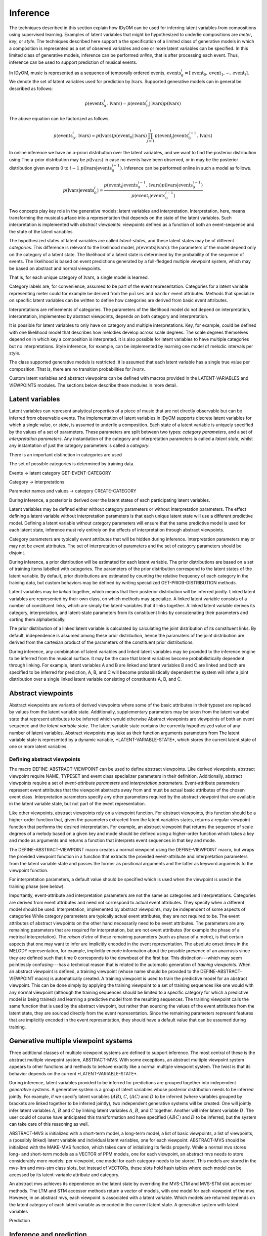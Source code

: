 Inference
=========

The techniques described in this section explain how IDyOM can be used for inferring latent variables from compositions using supervised learning.
Examples of latent variables that might be hypothesized to underlie compositions are *meter*, *key*, or *style*. 
The techniques described here support a the specification of a limited class of generative models in which a composition is represented as a set of observed variables and one or more latent variables can be specified.
In this limited class of generative models, inference can be performed *online*, that is after processing each event.
Thus, inference can be used to support prediction of musical events.

In IDyOM, music is represented as a sequence of temporally ordered events, :math:`\textbf{events}_0^i = [\text{event}_0, \text{event}_1, \cdots, \text{event}_i]`.
We denote the set of latent variables used for prediction by :math:`\textbf{lvars}`.
Supported generative models can in general be described as follows:

.. math:: p(\textbf{events}_0^i, \textbf{lvars}) = p(\textbf{events}_0^i|\textbf{lvars}) p(\textbf{lvars})

The above equation can be factorized as follows.

.. math:: p(\textbf{events}_0^i, \textbf{lvars}) = p(\textbf{lvars}) p(\text{event}_0 | \textbf{lvars}) \prod_{j=1}^{i} p(\text{event}_j | \textbf{events}_0^{j-1}, \textbf{lvars})

In online inference we have an a-priori distribution over the latent variables, and we want to find the posterior distribution using
The a-prior distribution may be :math:`p(\textbf{lvars})` in case no events have been observed, or in may be the posterior distribution given events 0 to :math:`i - 1` :math:`p(\textbf{lvars}|\textbf{events}_0^{i-1})`.
Inference can be performed online in such a model as follows.

.. math:: p(\textbf{lvars}|\textbf{events}_0^i) = \frac{p(\text{event}_i | \textbf{events}_0^{i-1}, \textbf{lvars}) p(\textbf{lvars}|\textbf{events}_0^{i-1}) }{p(\text{event}_i | \textbf{events}_0^{i-1})}

Two concepts play key role in the generative models: latent variables and interpretation.
Interpretation, here, means transforming the musical surface into a representation that depends on the state of the latent variables.
Such interpretation is implemented with *abstract viewpoints*: viewpoints defined as a function of both an event-sequence and the state of the latent variables.

The hypothesized states of latent variables are called *latent-states*, and these latent states may be of different *categories*.
This difference is relevant to the likelihood model, :math:`p(\textbf{events}|\textbf{lvars})`: the parameters of the model depend only on the category of a latent state.
The likelihood of a latent state is determined by the probability of the sequence of events. 
The likelihood is based on event predictions generated by a full-fledged multiple viewpoint system, which may be based on abstract and normal viewpoints.

That is, for each unique category of :math:`\textbf{lvars}`, a single model is learned.

Category labels are, for convenience, assumed to be part of the event representation.
Categories for a latent variable representing meter could for example be derived from the :math:`\texttt{pulses}` and :math:`\texttt{bardur}` event attributes.
Methods that specialize on specific latent variables can be written to define how categories are derived from basic event attributes.

Interpretations are refinements of categories.
The parameters of the likelihood model do not depend on interpretation, interpretation, implemented by abstract viewpoints, depends on both category and interpretation.

It is possible for latent variables to only have on category and multiple interpretations.
Key, for example, could be defined with one likelihood model that describes how melodies develop across scale degrees.
The scale degrees themselves depend on in which key a composition is interpreted.
It is also possible for latent variables to have multiple categories but no interpretations.
Style inference, for example, can be implemented by learning one model of melodic intervals per style.

The class supported generative models is restricted: it is assumed that each latent variable has a single true value per composition.
That is, there are no transition probabilities for :math:`lvars`.

Custom latent variables and abstract viewpoints can be defined with macros provided in the LATENT-VARIABLES and VIEWPOINTS modules. 
The sections below describe these modules in more detail.

Latent variables
----------------

Latent variables can represent analytical properties of a piece of music that are not directly observable but can be inferred from observable events.
The implementation of latent variables in IDyOM supports discrete latent variables for which a single value, or *state*, is assumed to underlie a composition. 
Each state of a latent variable is uniquely specified by the values of a set of parameters.
These parameters are split between two types: *category parameters*, and a set of *interpretation parameters*.
Any instantiation of the category and interpretation parameters is called a *latent state*, whilst any instantation of just the category parameters is called a *category*.

There is an important distinction in categories are used


The set of possible categories is determined by training data.

Events -> latent category
GET-EVENT-CATEGORY

Category -> interpretations

Parameter names and values -> category
CREATE-CATEGORY

During inference, a posterior is derived over the latent states of each participating latent variables.

Latent variables may be defined either without category parameters or without interpretation parameters.
The effect defining a latent variable without interpretation parameters is that each unique latent state will use a different predictive model.
Defining a latent variable without category parameters will ensure that the same predictive model is used for each latent state, inference must rely entirely on the effects of interpretation through abstract viewpoints.

Category parameters are typically event attributes that will be hidden during inference.
Interpretation parameters may or may not be event attributes.
The set of interpretation of parameters and the set of category parameters should be disjoint.

During inference, a prior distribution will be estimated for each latent variable.
The prior distributions are based on a set of training items labelled with categories.
The parameters of the prior distribution correspond to the latent states of the latent variable.
By default, prior distributions are estimated by counting the relative frequency of each category in the training data, but custom behaviors may be defined by writing specialized GET-PRIOR-DISTRIBUTION methods.

Latent variables may be *linked* together, which means that their posterior distribution will be inferred jointly.
Linked latent variables are represented by their own class, on which methods may specialize.
A linked latent variable consists of a number of constituent links, which are simply the latent-variables that it links together.
A linked latent variable derives its category, interpretation, and latent-state parameters from its constituent links by concatenating their parameters and sorting them alphabetically.

The prior distribution of a linked latent variable is calculated by calculating the joint distribution of its constituent links.
By default, independence is assumed among these prior distribution, hence the paramaters of the joint distribution are derived from the cartesian product of the parameters of the constituent prior distributions.

During inference, any combination of latent variables and linked latent variables may be provided to the inference engine to be inferred from the musical surface.
It may be the case that latent variables become probabilistically dependent through linking. 
For example, latent variables A and B are linked and latent variables B and C are linked and both are specified to be inferred for prediction, A, B, and C will become probabilistically dependent the system will infer a joint distribution over a single linked latent variable consisting of constituents A, B, and C.

Abstract viewpoints
-------------------

Abstract viewpoints are variants of derived viewpoints where some of the basic attributes in their typeset are replaced by values from the latent variable state.
Additionally, supplementary parameters may be taken from the latent variabel state that represent attributes to be inferred which would otherwise 
Abstract viewpoints are viewpoints of both an event sequence and the *latent variable state*.
The latent variable state contains the currently hypothesized value of any number of latent variables.
Abstract viewpoints may take as their function arguments parameters from  
The latent variable state is represented by a dynamic variable, \*LATENT-VARIABLE-STATE\*, which stores the current latent state of one or more latent variables.

Defining abstract viewpoints
^^^^^^^^^^^^^^^^^^^^^^^^^^^^

The macro DEFINE-ABSTRACT-VIEWPOINT can be used to define abstract viewpoints.
Like derived viewpoints, abstract viewpoint require NAME, TYPESET and event class specializer parameters in their definition.
Additionally, abstract viewpoints require a set of *event-attribute parameters* and *interpretation parameters*.
Event-attribute parameters represent event attributes that the viewpoint abstracts away from and must be actual basic attributes of the chosen event class.
Interpretation parameters specify any other parameters required by the abstract viewpoint that are available in the latent variable state, but not part of the event representation.

Like other viewpoints, abstract viewpoints rely on a viewpoint function.
For abstract viewpoints, this function should be a higher-order function that, given the parameters extracted from the latent variables states, returns a regular viewpoint function that performs the desired interpretation.
For example, an abstract viewpoint that returns the sequence of scale degrees of a melody based on a given key and mode should be defined using a higher-order function which takes a key and mode as arguments and returns a function that interprets event sequences in that key and mode.

The DEFINE-ABSTRACT-VIEWPOINT macro creates a normal viewpoint using the DEFINE-VIEWPOINT macro, but wraps the provided viewpoint function in a function that extracts the provided event-attribute and interpretation parameters from the latent variable state and passes the former as positional arguments and the latter as keyword arguments to the viewpoint function.

For interpretation parameters, a default value should be specified which is used when the viewpoint is used in the training phase (see below).

Importantly, event-attribute and interpretation parameters are not the same as categories and interpretations.
Categories are derived from event attributes and need not correspond to actual event attributes.
They specify when a different model should be used.
Interpretation, implemented by abstract viewpoints, may be independent of some aspects of categories 
While category parameters are typically actual event attributes, they are not required to be. 
The event attributes of abstract viewpoints on the other hand necessarily need to be event attributes.
The parameters are any remaining parameters that are required for interpretation, but are not event attributes (for example the phase of a metrical interpretation).
The *raison d'etre* of these remaining parameters (such as phase of a metre), is that certain aspects that one may want to infer are implicitly encoded in the event representation.
The absolute onset times in the MELODY representation, for example, implicitly encode information about the possible presence of an anacrusis since they are defined such that time 0 corresponds to the downbeat of the first bar.
This distinction---which may seem pointlessly confusing---has a technical reason that is related to the automatic generation of *training viewpoints*.
When an abstract viewpoint is defined, a training viewpoint (whose name should be provided to the DEFINE-ABSTRACT-VIEWPOINT macro) is automatically created.
A training viewpoint is used to train the predictive model for an abstract viewpoint.
This can be done simply by applying the training viewpoint to a set of training sequences like one would with any normal viewpoint (although the training sequences should be limited to a specific category for which a predictive model is being trained) and learning a predictive model from the resulting sequences.
The training viewpoint calls the same function that is used by the abstract viewpoint, but rather than sourcing the values of the event attributes from the latent state, they are sourced directly from the event representation.
Since the remaining parameters represent features that are implicitly encoded in the event representation, they should have a default value that can be assumed during training.

Generative multiple viewpoint systems
-------------------------------------

Three additional classes of multiple viewpoint systems are defined to support inference.
The most central of these is the abstract multiple viewpoint system, ABSTRACT-MVS.
With some exceptions, an abstract multiple viewpoint system appears to other functions and methods to behave exactly like a normal multiple viewpoint system.
The twist is that its behavior depends on the current \*LATENT-VARIABLE-STATE\*.

During inference, latent variables provided to be inferred for predictions are grouped together into independent *generative systems*. 
A generative system is a group of latent variables whose posterior distribution needs to be inferred jointly.
For example, if we specify latent variables :math:`(A B)`, :math:`C`, :math:`(A C)` and :math:`D` to be inferred (where variables grouped by brackets are linked together to be inferred jointly), two independent generative systems will be created:
One will jointly infer latent variables :math:`A`, :math:`B` and :math:`C` by linking latent variables :math:`A`, :math:`B`, and :math:`C` together.
Another will infer latent variable :math:`D`.
The user could of course have anticipated this transformation and have specified :math:`(A B C)` and :math:`D` to be inferred, but the system can take care of this reasoning as well.

ABSTRACT-MVS is initialized with a short-term model, a long-term model, a list of basic viewpoints, a list of viewpoints, a (possibly linked) latent variable and individual latent variables, one for each viewpoint.
ABSTRACT-MVS should be initialized with the MAKE-MVS function, which takes care of initializing its fields properly.
While a normal mvs stores long- and short-term models as a VECTOR of PPM models, one for each viewpoint, an abstract mvs needs to store considerably more models: per viewpoint, one model for each category needs to be stored.
This models are stored in the mvs-ltm and mvs-stm class slots, but instead of VECTORs, these slots hold hash tables where each model can be accessed by its latent-variable attribute and category.

An abstract mvs achieves its dependence on the latent state by overriding the MVS-LTM and MVS-STM slot acccessor methods.
The LTM and STM accessor methods return a vector of models, with one model for each viewpoint of the mvs.
However, in an abstract mvs, each viewpoint is associated with a latent variable.
Which models are returned depends on the latent category of each latent variable as encoded in the current latent state.
A generative system with latent variables

Prediction 

Inference and prediction
------------------------

Latent variable inference is fully integrated into the IDyOM top-level function.
In order to use it, 





